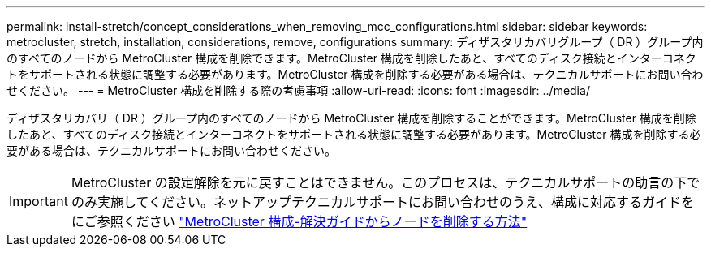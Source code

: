 ---
permalink: install-stretch/concept_considerations_when_removing_mcc_configurations.html 
sidebar: sidebar 
keywords: metrocluster, stretch, installation, considerations, remove, configurations 
summary: ディザスタリカバリグループ（ DR ）グループ内のすべてのノードから MetroCluster 構成を削除できます。MetroCluster 構成を削除したあと、すべてのディスク接続とインターコネクトをサポートされる状態に調整する必要があります。MetroCluster 構成を削除する必要がある場合は、テクニカルサポートにお問い合わせください。 
---
= MetroCluster 構成を削除する際の考慮事項
:allow-uri-read: 
:icons: font
:imagesdir: ../media/


[role="lead"]
ディザスタリカバリ（ DR ）グループ内のすべてのノードから MetroCluster 構成を削除することができます。MetroCluster 構成を削除したあと、すべてのディスク接続とインターコネクトをサポートされる状態に調整する必要があります。MetroCluster 構成を削除する必要がある場合は、テクニカルサポートにお問い合わせください。


IMPORTANT: MetroCluster の設定解除を元に戻すことはできません。このプロセスは、テクニカルサポートの助言の下でのみ実施してください。ネットアップテクニカルサポートにお問い合わせのうえ、構成に対応するガイドをにご参照ください link:https://kb.netapp.com/Advice_and_Troubleshooting/Data_Protection_and_Security/MetroCluster/How_to_remove_nodes_from_a_MetroCluster_configuration_-_Resolution_Guide["MetroCluster 構成-解決ガイドからノードを削除する方法"^]
